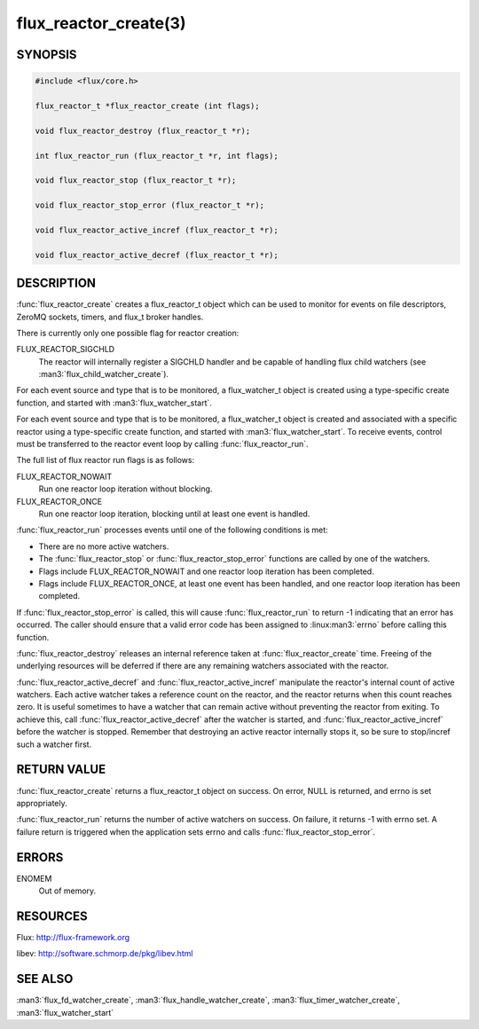 ======================
flux_reactor_create(3)
======================

.. default-domain:: c

SYNOPSIS
========

.. code-block:: c

  #include <flux/core.h>

  flux_reactor_t *flux_reactor_create (int flags);

  void flux_reactor_destroy (flux_reactor_t *r);

  int flux_reactor_run (flux_reactor_t *r, int flags);

  void flux_reactor_stop (flux_reactor_t *r);

  void flux_reactor_stop_error (flux_reactor_t *r);

  void flux_reactor_active_incref (flux_reactor_t *r);

  void flux_reactor_active_decref (flux_reactor_t *r);


DESCRIPTION
===========

:func:`flux_reactor_create` creates a flux_reactor_t object which can be used
to monitor for events on file descriptors, ZeroMQ sockets, timers, and
flux_t broker handles.

There is currently only one possible flag for reactor creation:

FLUX_REACTOR_SIGCHLD
   The reactor will internally register a SIGCHLD handler and be capable
   of handling flux child watchers (see :man3:`flux_child_watcher_create`).

For each event source and type that is to be monitored, a flux_watcher_t
object is created using a type-specific create function, and started
with :man3:`flux_watcher_start`.

For each event source and type that is to be monitored, a flux_watcher_t
object is created and associated with a specific reactor using a type-specific
create function, and started with :man3:`flux_watcher_start`. To receive events,
control must be transferred to the reactor event loop by calling
:func:`flux_reactor_run`.

The full list of flux reactor run flags is as follows:

FLUX_REACTOR_NOWAIT
   Run one reactor loop iteration without blocking.

FLUX_REACTOR_ONCE
   Run one reactor loop iteration, blocking until at least one event is handled.

:func:`flux_reactor_run` processes events until one of the following conditions
is met:

-  There are no more active watchers.

-  The :func:`flux_reactor_stop` or :func:`flux_reactor_stop_error` functions
   are called by one of the watchers.

-  Flags include FLUX_REACTOR_NOWAIT and one reactor loop iteration
   has been completed.

-  Flags include FLUX_REACTOR_ONCE, at least one event has been handled,
   and one reactor loop iteration has been completed.

If :func:`flux_reactor_stop_error` is called, this will cause
:func:`flux_reactor_run` to return -1 indicating that an error has occurred.
The caller should ensure that a valid error code has been assigned to
:linux:man3:`errno` before calling this function.

:func:`flux_reactor_destroy` releases an internal reference taken at
:func:`flux_reactor_create` time. Freeing of the underlying resources will
be deferred if there are any remaining watchers associated with the reactor.

:func:`flux_reactor_active_decref` and :func:`flux_reactor_active_incref`
manipulate the reactor's internal count of active watchers. Each active
watcher takes a reference count on the reactor, and the reactor returns
when this count reaches zero. It is useful sometimes to have a watcher that
can remain active without preventing the reactor from exiting. To achieve this,
call :func:`flux_reactor_active_decref` after the watcher is started, and
:func:`flux_reactor_active_incref` before the watcher is stopped.
Remember that destroying an active reactor internally stops it,
so be sure to stop/incref such a watcher first.


RETURN VALUE
============

:func:`flux_reactor_create` returns a flux_reactor_t object on success.
On error, NULL is returned, and errno is set appropriately.

:func:`flux_reactor_run` returns the number of active watchers on success.
On failure, it returns -1 with errno set. A failure return is triggered
when the application sets errno and calls :func:`flux_reactor_stop_error`.


ERRORS
======

ENOMEM
   Out of memory.


RESOURCES
=========

Flux: http://flux-framework.org

libev: http://software.schmorp.de/pkg/libev.html


SEE ALSO
========

:man3:`flux_fd_watcher_create`, :man3:`flux_handle_watcher_create`,
:man3:`flux_timer_watcher_create`, :man3:`flux_watcher_start`
